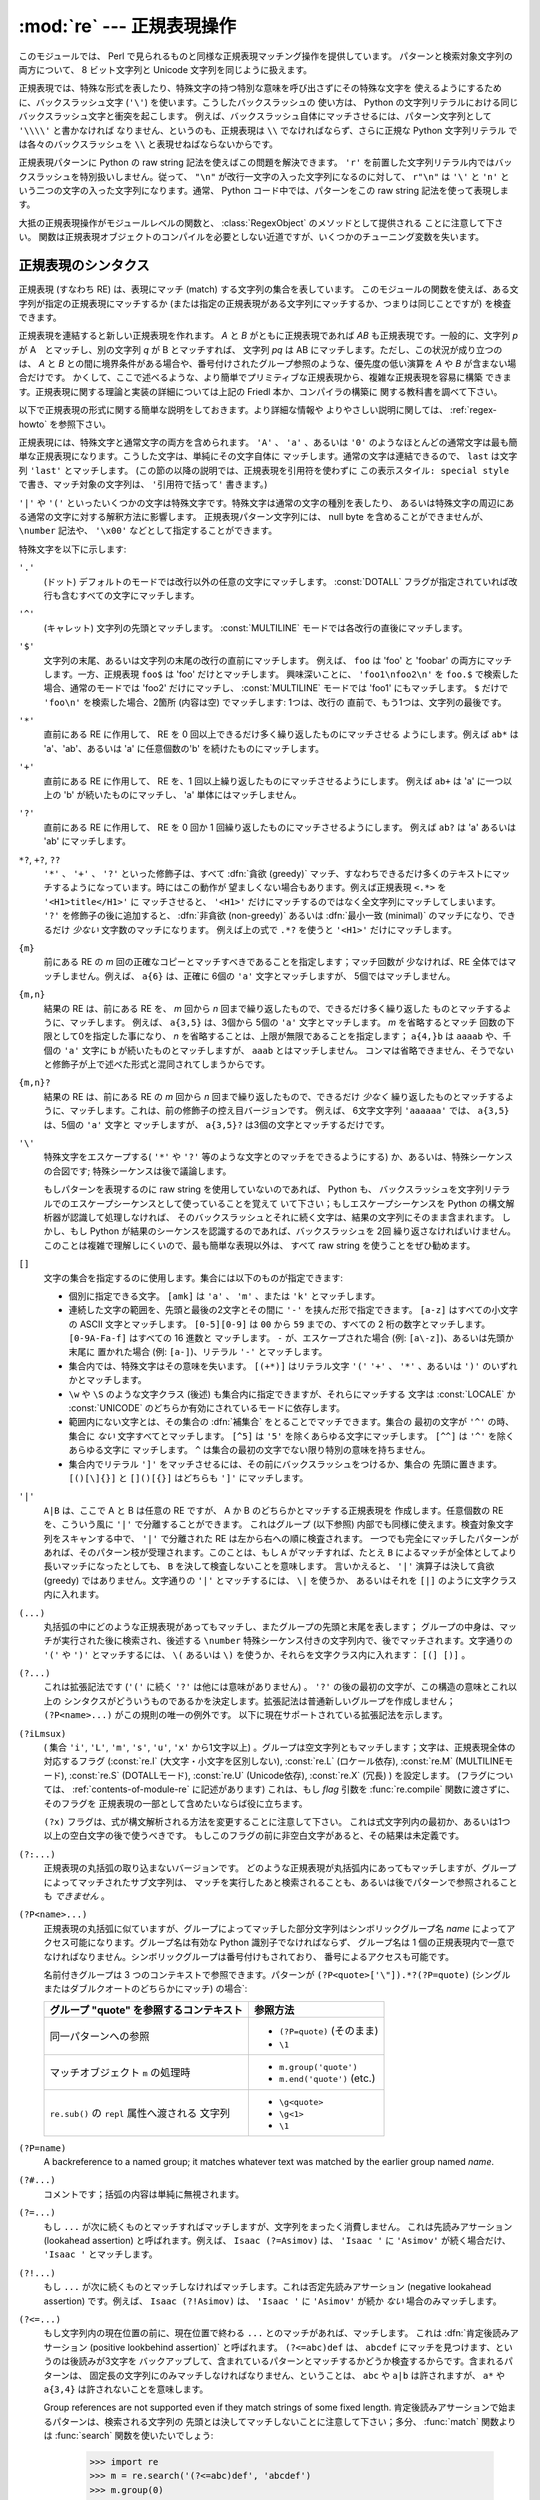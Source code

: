 :mod:`re` --- 正規表現操作
==========================

.. module:: re
   :synopsis: 正規表現操作
.. moduleauthor:: Fredrik Lundh <fredrik@pythonware.com>
.. sectionauthor:: Andrew M. Kuchling <amk@amk.ca>


このモジュールでは、 Perl で見られるものと同様な正規表現マッチング操作を提供しています。
パターンと検索対象文字列の両方について、 8 ビット文字列と Unicode 文字列を同じように扱えます。

正規表現では、特殊な形式を表したり、特殊文字の持つ特別な意味を呼び出さずにその特殊な文字を
使えるようにするために、バックスラッシュ文字 (``'\'``) を使います。こうしたバックスラッシュの
使い方は、 Python の文字列リテラルにおける同じバックスラッシュ文字と衝突を起こします。
例えば、バックスラッシュ自体にマッチさせるには、パターン文字列として ``'\\\\'`` と書かなければ
なりません、というのも、正規表現は ``\\`` でなければならず、さらに正規な Python 文字列リテラル
では各々のバックスラッシュを ``\\`` と表現せねばならないからです。

正規表現パターンに Python の raw string 記法を使えばこの問題を解決できます。
``'r'`` を前置した文字列リテラル内ではバックスラッシュを特別扱いしません。従って、
``"\n"`` が改行一文字の入った文字列になるのに対して、 ``r"\n"`` は ``'\'`` と ``'n'`` と
いう二つの文字の入った文字列になります。通常、 Python コード中では、パターンをこの raw string
記法を使って表現します。

大抵の正規表現操作がモジュールレベルの関数と、 :class:`RegexObject` のメソッドとして提供される
ことに注意して下さい。
関数は正規表現オブジェクトのコンパイルを必要としない近道ですが、いくつかのチューニング変数を失います。

.. _re-syntax:

正規表現のシンタクス
--------------------

正規表現 (すなわち RE) は、表現にマッチ (match) する文字列の集合を表しています。
このモジュールの関数を使えば、ある文字列が指定の正規表現にマッチするか
(または指定の正規表現がある文字列にマッチするか、つまりは同じことですが) を検査できます。

正規表現を連結すると新しい正規表現を作れます。 *A* と *B* がともに正規表現であれば *AB*
も正規表現です。一般的に、文字列 *p* が A　とマッチし、別の文字列 *q* が B とマッチすれば、
文字列 *pq* は AB にマッチします。ただし、この状況が成り立つのは、 *A* と *B*
との間に境界条件がある場合や、番号付けされたグループ参照のような、優先度の低い演算を *A* や *B*
が含まない場合だけです。
かくして、ここで述べるような、より簡単でプリミティブな正規表現から、複雑な正規表現を容易に構築
できます。正規表現に関する理論と実装の詳細については上記の Friedl 本か、コンパイラの構築に
関する教科書を調べて下さい。

以下で正規表現の形式に関する簡単な説明をしておきます。より詳細な情報や
よりやさしい説明に関しては、 :ref:`regex-howto` を参照下さい。

正規表現には、特殊文字と通常文字の両方を含められます。 ``'A'`` 、 ``'a'`` 、あるいは ``'0'``
のようなほとんどの通常文字は最も簡単な正規表現になります。こうした文字は、単純にその文字自体に
マッチします。通常の文字は連結できるので、 ``last`` は文字列 ``'last'`` とマッチします。
(この節の以降の説明では、正規表現を引用符を使わずに ``この表示スタイル: special style``
で書き、マッチ対象の文字列は、 ``'引用符で括って'`` 書きます。)

``'|'`` や ``'('`` といったいくつかの文字は特殊文字です。特殊文字は通常の文字の種別を表したり、
あるいは特殊文字の周辺にある通常の文字に対する解釈方法に影響します。
正規表現パターン文字列には、 null byte を含めることができませんが、
``\number`` 記法や、 ``'\x00'`` などとして指定することができます。

特殊文字を以下に示します:


``'.'``
   (ドット)  デフォルトのモードでは改行以外の任意の文字にマッチします。
   :const:`DOTALL` フラグが指定されていれば改行も含むすべての文字にマッチします。

``'^'``
   (キャレット)  文字列の先頭とマッチします。
   :const:`MULTILINE` モードでは各改行の直後にマッチします。

``'$'``
   文字列の末尾、あるいは文字列の末尾の改行の直前にマッチします。
   例えば、 ``foo`` は 'foo' と 'foobar'
   の両方にマッチします。一方、正規表現 ``foo$`` は 'foo' だけとマッチします。
   興味深いことに、 ``'foo1\nfoo2\n'`` を
   ``foo.$`` で検索した場合、通常のモードでは 'foo2' だけにマッチし、
   :const:`MULTILINE` モードでは 'foo1' にもマッチします。
   ``$`` だけで ``'foo\n'`` を検索した場合、2箇所 (内容は空) でマッチします: 1つは、改行の
   直前で、もう1つは、文字列の最後です。


``'*'``
   直前にある RE に作用して、 RE を 0 回以上できるだけ多く繰り返したものにマッチさせる
   ようにします。例えば ``ab*`` は
   'a'、'ab'、あるいは 'a' に任意個数の'b' を続けたものにマッチします。

``'+'``
   直前にある RE に作用して、 RE を、1 回以上繰り返したものにマッチさせるようにします。
   例えば ``ab+`` は 'a' に一つ以上の 'b'
   が続いたものにマッチし、 'a' 単体にはマッチしません。

``'?'``
   直前にある RE に作用して、 RE を 0 回か 1 回繰り返したものにマッチさせるようにします。
   例えば ``ab?`` は 'a' あるいは 'ab'
   にマッチします。

``*?``, ``+?``, ``??``
   ``'*'`` 、 ``'+'`` 、 ``'?'`` といった修飾子は、すべて :dfn:`貪欲 (greedy)`
   マッチ、すなわちできるだけ多くのテキストにマッチするようになっています。時にはこの動作が
   望ましくない場合もあります。例えば正規表現 ``<.*>`` を ``'<H1>title</H1>'`` に
   マッチさせると、 ``'<H1>'`` だけにマッチするのではなく全文字列にマッチしてしまいます。
   ``'?'`` を修飾子の後に追加すると、 :dfn:`非貪欲 (non-greedy)` あるいは
   :dfn:`最小一致 (minimal)` のマッチになり、できるだけ *少ない* 文字数のマッチになります。
   例えば上の式で ``.*?`` を使うと ``'<H1>'`` だけにマッチします。

``{m}``
   前にある RE の *m* 回の正確なコピーとマッチすべきであることを指定します；マッチ回数が
   少なければ、RE 全体ではマッチしません。例えば、
   ``a{6}`` は、正確に 6個の ``'a'`` 文字とマッチしますが、 5個ではマッチしません。

``{m,n}``
   結果の RE は、前にある RE を、 *m* 回から *n* 回まで繰り返したもので、できるだけ多く繰り返した
   ものとマッチするように、マッチします。
   例えば、 ``a{3,5}`` は、3個から 5個の ``'a'`` 文字とマッチします。 *m* を省略するとマッチ
   回数の下限として0を指定した事になり、 *n*
   を省略することは、上限が無限であることを指定します； ``a{4,}b`` は ``aaaab`` や、千個の
   ``'a'`` 文字に ``b`` が続いたものとマッチしますが、 ``aaab`` とはマッチしません。
   コンマは省略できません、そうでないと修飾子が上で述べた形式と混同されてしまうからです。

``{m,n}?``
   結果の RE は、前にある RE の *m* 回から *n* 回まで繰り返したもので、できるだけ *少なく*
   繰り返したものとマッチするように、マッチします。これは、前の修飾子の控え目バージョンです。
   例えば、 6文字文字列 ``'aaaaaa'`` では、 ``a{3,5}`` は、5個の ``'a'`` 文字と
   マッチしますが、 ``a{3,5}?`` は3個の文字とマッチするだけです。

``'\'``
   特殊文字をエスケープする( ``'*'`` や ``'?'`` 等のような文字とのマッチをできるようにする)
   か、あるいは、特殊シーケンスの合図です;
   特殊シーケンスは後で議論します。

   もしパターンを表現するのに raw string を使用していないのであれば、 Python も、
   バックスラッシュを文字列リテラルでのエスケープシーケンスとして使っていることを覚えて
   いて下さい；もしエスケープシーケンスを Python の構文解析器が認識して処理しなければ、
   そのバックスラッシュとそれに続く文字は、結果の文字列にそのまま含まれます。
   しかし、もし Python が結果のシーケンスを認識するのであれば、バックスラッシュを 2回
   繰り返さなければいけません。このことは複雑で理解しにくいので、最も簡単な表現以外は、
   すべて raw string を使うことをぜひ勧めます。

``[]``
   文字の集合を指定するのに使用します。集合には以下のものが指定できます:

   * 個別に指定できる文字。 ``[amk]`` は ``'a'`` 、
     ``'m'`` 、または ``'k'`` とマッチします。

   * 連続した文字の範囲を、先頭と最後の2文字とその間に ``'-'`` を挟んだ形で指定できます。
     ``[a-z]`` はすべての小文字の ASCII 文字とマッチします。 ``[0-5][0-9]`` は ``00`` から
     ``59`` までの、すべての 2 桁の数字とマッチします。 ``[0-9A-Fa-f]`` はすべての 16 進数と
     マッチします。 ``-`` が、エスケープされた場合 (例: ``[a\-z]``)、あるいは先頭か末尾に
     置かれた場合 (例: ``[a-]``)、リテラル ``'-'`` とマッチします。

   * 集合内では、特殊文字はその意味を失います。 ``[(+*)]`` はリテラル文字 ``'('`` 
     ``'+'`` 、 ``'*'`` 、あるいは ``')'`` のいずれかとマッチします。

   * ``\w`` や ``\S`` のような文字クラス (後述) も集合内に指定できますが、それらにマッチする
     文字は :const:`LOCALE` か :const:`UNICODE` のどちらか有効にされているモードに依存します。

   * 範囲内にない文字とは、その集合の :dfn:`補集合` をとることでマッチできます。集合の
     最初の文字が ``'^'`` の時、集合に *ない* 文字すべてとマッチします。 ``[^5]`` は
     ``'5'`` を除くあらゆる文字にマッチします。 ``[^^]`` は ``'^'`` を除くあらゆる文字に
     マッチします。 ``^`` は集合の最初の文字でない限り特別の意味を持ちません。

   * 集合内でリテラル ``']'`` をマッチさせるには、その前にバックスラッシュをつけるか、集合の
     先頭に置きます。 ``[()[\]{}]`` と ``[]()[{}]`` はどちらも ``']'`` にマッチします。

``'|'``
   ``A|B`` は、ここで A と B は任意の RE ですが、 A か B のどちらかとマッチする正規表現を
   作成します。任意個数の RE を、こういう風に ``'|'`` で分離することができます。
   これはグループ (以下参照) 内部でも同様に使えます。検査対象文字列をスキャンする中で、 ``'|'``
   で分離された RE は左から右への順に検査されます。
   一つでも完全にマッチしたパターンがあれば、そのパターン枝が受理されます。このことは、もし ``A``
   がマッチすれば、たとえ ``B`` によるマッチが全体としてより長いマッチになったとしても、 ``B``
   を決して検査しないことを意味します。
   言いかえると、 ``'|'`` 演算子は決して貪欲 (greedy) ではありません。文字通りの ``'|'``
   とマッチするには、 ``\|`` を使うか、
   あるいはそれを ``[|]`` のように文字クラス内に入れます。

``(...)``
   丸括弧の中にどのような正規表現があってもマッチし、またグループの先頭と末尾を表します；
   グループの中身は、マッチが実行された後に検索され、後述する
   ``\number`` 特殊シーケンス付きの文字列内で、後でマッチされます。文字通りの
   ``'('`` や ``')'`` とマッチするには、 ``\(``
   あるいは ``\)`` を使うか、それらを文字クラス内に入れます： ``[(] [)]`` 。

``(?...)``
   これは拡張記法です (``'('`` に続く ``'?'`` は他には意味がありません) 。 ``'?'``
   の後の最初の文字が、この構造の意味とこれ以上の
   シンタクスがどういうものであるかを決定します。拡張記法は普通新しいグループを作成しません；
   ``(?P<name>...)`` がこの規則の唯一の例外です。
   以下に現在サポートされている拡張記法を示します。

``(?iLmsux)``
   ( 集合 ``'i'``, ``'L'``, ``'m'``, ``'s'``, ``'u'``, ``'x'``
   から1文字以上) 。グループは空文字列ともマッチします；文字は、正規表現全体の対応するフラグ
   (:const:`re.I` (大文字・小文字を区別しない), :const:`re.L` (ロケール依存),
   :const:`re.M` (MULTILINEモード), :const:`re.S` (DOTALLモード),
   :const:`re.U` (Unicode依存), :const:`re.X` (冗長) ) を設定します。
   (フラグについては、 :ref:`contents-of-module-re` に記述があります)
   これは、もし *flag* 引数を :func:`re.compile` 関数に渡さずに、そのフラグを
   正規表現の一部として含めたいならば役に立ちます。

   ``(?x)`` フラグは、式が構文解析される方法を変更することに注意して下さい。
   これは式文字列内の最初か、あるいは1つ以上の空白文字の後で使うべきです。
   もしこのフラグの前に非空白文字があると、その結果は未定義です。

``(?:...)``
   正規表現の丸括弧の取り込まないバージョンです。
   どのような正規表現が丸括弧内にあってもマッチしますが、グループによってマッチされたサブ文字列は、
   マッチを実行したあと検索されることも、あるいは後でパターンで参照されることも *できません* 。

``(?P<name>...)``
   正規表現の丸括弧に似ていますが、グループによってマッチした部分文字列はシンボリック\
   グループ名 *name* によってアクセス可能になります。グループ名は有効な Python 識別子でなければならず、
   グループ名は 1 個の正規表現内で一意でなければなりません。シンボリックグループは番号付けもされており、
   番号によるアクセスも可能です。

   名前付きグループは 3 つのコンテキストで参照できます。パターンが ``(?P<quote>['\"]).*?(?P=quote)``
   (シングルまたはダブルクオートのどちらかにマッチ) の場合`:

   +-----------------------------------------+----------------------------------+
   | グループ "quote" を参照するコンテキスト | 参照方法                         |
   +=========================================+==================================+
   | 同一パターンへの参照                    | * ``(?P=quote)`` (そのまま)      |
   |                                         | * ``\1``                         |
   +-----------------------------------------+----------------------------------+
   | マッチオブジェクト ``m`` の処理時       | * ``m.group('quote')``           |
   |                                         | * ``m.end('quote')`` (etc.)      |
   +-----------------------------------------+----------------------------------+
   | ``re.sub()`` の ``repl`` 属性へ渡される | * ``\g<quote>``                  |
   | 文字列                                  | * ``\g<1>``                      |
   |                                         | * ``\1``                         |
   +-----------------------------------------+----------------------------------+

``(?P=name)``
   A backreference to a named group; it matches whatever text was matched by the
   earlier group named *name*.

   ..
     旧原文と旧訳
     Matches whatever text was matched by the earlier group named *name*.
     前に *name* と名前付けされたグループにマッチした、いかなるテキストにもマッチします。

``(?#...)``
   コメントです；括弧の内容は単純に無視されます。

``(?=...)``
   もし ``...`` が次に続くものとマッチすればマッチしますが、文字列をまったく消費しません。
   これは先読みアサーション (lookahead assertion) と呼ばれます。例えば、
   ``Isaac (?=Asimov)`` は、 ``'Isaac '`` に
   ``'Asimov'`` が続く場合だけ、 ``'Isaac '`` とマッチします。

``(?!...)``
   もし ``...`` が次に続くものとマッチしなければマッチします。これは否定先読みアサーション
   (negative lookahead assertion) です。例えば、
   ``Isaac (?!Asimov)`` は、 ``'Isaac '`` に
   ``'Asimov'`` が続か *ない* 場合のみマッチします。

``(?<=...)``
   もし文字列内の現在位置の前に、現在位置で終わる ``...`` とのマッチがあれば、マッチします。
   これは :dfn:`肯定後読みアサーション (positive lookbehind assertion)` と呼ばれます。
   ``(?<=abc)def`` は、 ``abcdef`` にマッチを見つけます、というのは後読みが3文字を
   バックアップして、含まれているパターンとマッチするかどうか検査するからです。含まれるパターンは、
   固定長の文字列にのみマッチしなければなりません、ということは、 ``abc`` や ``a|b``
   は許されますが、 ``a*`` や ``a{3,4}`` は許されないことを意味します。

   .. 以下新規追加なので訳出忘れずに。(対応後はこのコメント行追加による空行もなくすこと。)

   Group references are not supported even if they match strings of some fixed length.
   肯定後読みアサーションで始まるパターンは、検索される文字列の
   先頭とは決してマッチしないことに注意して下さい；多分、 :func:`match` 関数よりは
   :func:`search` 関数を使いたいでしょう:

      >>> import re
      >>> m = re.search('(?<=abc)def', 'abcdef')
      >>> m.group(0)
      'def'

   この例ではハイフンに続く単語を探します:

      >>> m = re.search('(?<=-)\w+', 'spam-egg')
      >>> m.group(0)
      'egg'

   ..
      翻訳メモ：「先頭とは決してマッチしないことに注意して下さい」部分、原文「チェンジセット:76611 (7c262962b681) #14461: fix wording.」で never を not に変更しており、「決して」を抜くかどうか悩みどころ。(3.4翻訳に対応するならそれに合わせたい。)

``(?<!...)``
   もし文字列内の現在位置の前に ``...`` とのマッチがないならば、マッチします。
   これは :dfn:`否定後読みアサーション(negative lookbehind assertion)` と呼ばれます。
   肯定後読みアサーションと同様に、含まれるパターンは固定長さの文字列だけに
   マッチしなければいけません。否定後読みアサーションで始まるパターンは、検索される文字列の
   先頭とマッチすることができます。

   ..
      翻訳メモ：「固定長さの文字列」のあとに「 and shouldn't contain group references.」が追加されている。(全体では「Similar to positive lookbehind assertions, the contained pattern must only match strings of some fixed length and shouldn't contain group references.」となっている。)


``(?(id/name)yes-pattern|no-pattern)``
   グループに *id* が与えられている、もしくは *name* があるとき、 ``yes-pattern``  と
   マッチします。存在しないときには ``no-pattern`` とマッチします。 ``no-pattern`` は
   オプションで省略できます。例えば
   ``(<)?(\w+@\w+(?:\.\w+)+)(?(1)>)`` はemailアドレスとマッチする最低限のパターンです。
   これは ``'<user@host.com>'`` や ``'user@host.com'`` にはマッチしますが、
   ``'<user@host.com'``
   にはマッチしません。

   .. versionadded:: 2.4

特殊シーケンスは ``'\'`` と以下のリストにある文字から構成されます。もしリストにあるのが通常文字で
ないならば、結果の RE は2番目の文字とマッチします。例えば、 ``\$`` は文字 ``'$'`` とマッチします。

``\number``
   同じ番号のグループの中身とマッチします。グループは1から始まる番号をつけられます。
   例えば、 ``(.+) \1`` は、 ``'the the'`` あるいは ``'55 55'`` とマッチしますが、
   ``'thethe'`` とはマッチしません(グループの後のスペースに注意して下さい)。
   この特殊シーケンスは最初の 99 グループのうちの一つとマッチするのに使うことができるだけです。
   もし *number* の最初の桁が 0 である、すなわち *number* が 3 桁の8進数であれば、それは
   グループのマッチとは解釈されず、 8進数値 *number* を持つ文字として解釈されます。
   文字クラスの ``'['`` と ``']'`` の中の数値エスケープは、文字として扱われます。

``\A``
   文字列の先頭だけにマッチします。

``\b``
   空文字列とマッチしますが、単語の先頭か末尾の時だけです。単語は英数字あるいは下線文字の並んだ
   ものとして定義されていますので、単語の末尾は空白あるいは非英数字、非下線文字によって表されます。
   Note that formally, ``\b`` is defined as the boundary between a ``\w`` and
   a ``\W`` character (or vice versa), or between ``\w`` and the beginning/end
   of the string, so the precise set of characters deemed to be alphanumeric
   depends on the values of the ``UNICODE`` and ``LOCALE`` flags.
   For example, ``r'\bfoo\b'`` matches ``'foo'``, ``'foo.'``, ``'(foo)'``,
   ``'bar foo baz'`` but not ``'foobar'`` or ``'foo3'``.
   Inside a character range, ``\b`` represents the backspace character, for
   compatibility with Python's string literals.

..
   旧原文と旧訳
   Note that  ``\b`` is defined as the boundary between ``\w`` and ``\W``, so the
   precise set of characters deemed to be alphanumeric depends on the values of the
   ``UNICODE`` and ``LOCALE`` flags.  Inside a character range, ``\b`` represents
   the backspace character, for compatibility with Python's string literals.
   文字の正確な集合は、 ``UNICODE`` と ``LOCALE`` フラグの値に依存することに注意して下さい。
   文字の範囲の中では、 ``\b`` は、 Python の文字列リテラルと互換性を持たせるために、後退
   (backspace)文字を表します。

``\B``
   Matches the empty string, but only when it is *not* at the beginning or end of a
   word.  This means that ``r'py\B'`` matches ``'python'``, ``'py3'``, ``'py2'``,
   but not ``'py'``, ``'py.'``, or ``'py!'``.
   ``\B`` is just the opposite of ``\b``, so is also subject to the settings
   of ``LOCALE`` and ``UNICODE``.

..
   旧原文と旧訳
   Matches the empty string, but only when it is *not* at the beginning or end of a
   word.  This is just the opposite of ``\b``, so is also subject to the settings
   of ``LOCALE`` and ``UNICODE``.
   空文字列とマッチしますが、それが単語の先頭あるいは末尾に *ない* 時だけです。
   これは ``\b`` のちょうど反対ですので、同じように ``LOCALE`` と ``UNICODE``
   の設定に影響されます。

``\d``
   :const:`UNICODE` フラグが指定されていない場合、任意の十進数とマッチします；これは集合
   ``[0-9]`` と同じ意味です。
   :const:`UNICODE` がある場合、Unicode 文字特性データベースで十進数字と分類されているものに
   マッチします。

``\D``
   :const:`UNICODE` フラグが指定されていない場合、任意の非数字文字とマッチします；これは集合
   ``[^0-9]`` と同じ意味です。 :const:`UNICODE` がある場合、これは Unicode 文字特性データ
   ベースで数字とマーク付けされている文字以外にマッチします。

``\s``
   When the :const:`UNICODE` flag is not specified, it matches any whitespace
   character, this is equivalent to the set ``[ \t\n\r\f\v]``. The
   :const:`LOCALE` flag has no extra effect on matching of the space.
   If :const:`UNICODE` is set, this will match the characters ``[ \t\n\r\f\v]``
   plus whatever is classified as space in the Unicode character properties
   database.

..
   旧原文と旧訳
   When the :const:`LOCALE` and :const:`UNICODE` flags are not specified, matches
   any whitespace character; this is equivalent to the set ``[ \t\n\r\f\v]``. With
   :const:`LOCALE`, it will match this set plus whatever characters are defined as
   space for the current locale. If :const:`UNICODE` is set, this will match the
   characters ``[ \t\n\r\f\v]`` plus whatever is classified as space in the Unicode
   character properties database.
   :const:`LOCALE` と :const:`UNICODE` フラグが指定されていない場合、任意の空白文字とマッチ
   します；これは集合 ``[ \t\n\r\f\v]`` と同じ意味です。

   :const:`LOCALE` がある場合、これはこの集合に加えて現在のロケールで空白と定義されている全てに
   マッチします。 :const:`UNICODE` が設定されると、これは ``[ \t\n\r\f\v]`` と Unicode
   文字特性データベースで空白と分類されている全てにマッチします。

``\S``
   When the :const:`UNICODE` flag is not specified, matches any non-whitespace
   character; this is equivalent to the set ``[^ \t\n\r\f\v]`` The
   :const:`LOCALE` flag has no extra effect on non-whitespace match.  If
   :const:`UNICODE` is set, then any character not marked as space in the
   Unicode character properties database is matched.

..
   旧原文と旧訳
   When the :const:`LOCALE` and :const:`UNICODE` flags are not specified, matches
   any non-whitespace character; this is equivalent to the set ``[^ \t\n\r\f\v]``
   With :const:`LOCALE`, it will match any character not in this set, and not
   defined as space in the current locale. If :const:`UNICODE` is set, this will
   match anything other than ``[ \t\n\r\f\v]`` and characters marked as space in
   the Unicode character properties database.
   :const:`LOCALE` と :const:`UNICODE` がフラグが指定されていない場合、任意の非空白文字と
   マッチします；これは集合 ``[^ \t\n\r\f\v]`` と同じ意味です。 :const:`LOCALE` がある場合、
   これはこの集合に無い文字と、現在のロケールで空白と定義されていない文字にマッチします。
   :const:`UNICODE` が設定されていると、 ``[ \t\n\r\f\v]`` でない文字と、
   Unicode 文字特性データベースで空白とマーク付けされていないものにマッチします。

``\w``
   :const:`LOCALE` と :const:`UNICODE` フラグが指定されていない時は、任意の英数文字および
   下線とマッチします；これは、集合 ``[a-zA-Z0-9_]`` と同じ意味です。 :const:`LOCALE` が設定
   されていると、集合 ``[0-9_]`` プラス現在のロケール用に英数字として定義されている任意の文字と
   マッチします。もし :const:`UNICODE` が設定されていれば、文字 ``[0-9_]`` プラス Unicode
   文字特性データベースで英数字として分類されているものとマッチします。

``\W``
   When the :const:`LOCALE` and :const:`UNICODE` flags are not specified, matches
   any non-alphanumeric character; this is equivalent to the set ``[^a-zA-Z0-9_]``.
   With :const:`LOCALE`, it will match any character not in the set ``[0-9_]``, and
   not defined as alphanumeric for the current locale. If :const:`UNICODE` is set,
   this will match anything other than ``[0-9_]`` plus characters classified as
   not alphanumeric in the Unicode character properties database.
..
   旧原文と旧訳
   When the :const:`LOCALE` and :const:`UNICODE` flags are not specified, matches
   any non-alphanumeric character; this is equivalent to the set ``[^a-zA-Z0-9_]``.
   With :const:`LOCALE`, it will match any character not in the set ``[0-9_]``, and
   not defined as alphanumeric for the current locale. If :const:`UNICODE` is set,
   this will match anything other than ``[0-9_]`` and characters marked as
   alphanumeric in the Unicode character properties database.
   :const:`LOCALE` と :const:`UNICODE` フラグが指定されていない時、任意の非英数文字とマッチ
   します；これは集合 ``[^a-zA-Z0-9_]`` と同じ意味です。 :const:`LOCALE` が指定されていると、
   集合 ``[0-9_]`` になく、現在のロケールで英数字として定義されていない任意の文字とマッチします。
   もし :const:`UNICODE` がセットされていれば、これは ``[0-9_]`` および Unicode 文字特性
   データベースで英数字として表されている文字以外のものとマッチします。

``\Z``
   文字列の末尾とのみマッチします。

.. 以下 If both 部分、新規追加部分なので訳出忘れずに。

If both :const:`LOCALE` and :const:`UNICODE` flags are included for a
particular sequence, then :const:`LOCALE` flag takes effect first followed by
the :const:`UNICODE`.

Python 文字列リテラルによってサポートされている標準エスケープのほとんども、正規表現パーザに認識
されます::

   \a      \b      \f      \n
   \r      \t      \v      \x
   \\

.. 以下新規追加なので訳出忘れずに。

(Note that ``\b`` is used to represent word boundaries, and means "backspace"
only inside character classes.)


8進エスケープは制限された形式で含まれています：もし第1桁が 0 であるか、もし8進3桁であれば、それは
8進エスケープとみなされます。
そうでなければ、それはグループ参照です。文字列リテラルについて、 8進エスケープはほとんどの場合3桁長
になります。

.. seealso::

   Mastering Regular Expressions 詳説正規表現
      Jeffrey Friedl 著、O'Reilly 刊の正規表現に関する本です。この本の第2版\
      ではPyhonについては触れていませんが、良い正規表現パターンの書き方を非常に\
      くわしく説明しています。



.. _contents-of-module-re:



モジュールコンテンツ
---------------------

このモジュールは幾つかの関数、定数、例外を定義します。この関数のいくつかはコンパイル済み
正規表現向けの完全版のメソッドを簡略化したバージョンです。
それなりのアプリケーションのほとんどで、コンパイルされた形式が用いられるのが普通です。


.. function:: compile(pattern, flags=0)

   正規表現パターンを正規表現オブジェクトにコンパイルします。このオブジェクトは、以下で述べる
   :func:`~RegexObject.match` と :func:`~RegexObject.search` メソッドを使って、マッチングに使うことができます。

   式の動作は、 *flags* の値を指定することで加減することができます。値は以下の変数を、ビットごとの
   OR ( ``|`` 演算子)を使って組み合わせることができます。

   シーケンス ::

      prog = re.compile(pattern)
      result = prog.match(string)

   は、 ::

      result = re.match(pattern, string)

   と同じ意味ですが、 :func:`re.compile` を使ってその結果の正規表現オブジェクトを
   再利用した方が、その式を一つのプログラムで何回も使う時にはより効率的です。

   .. note::

      最後に :func:`re.match`, :func:`re.search`, :func:`re.compile` に渡されたパターンのコンパイル
      されたものがキャッシュとして残ります。そのため、正規表現をひとつだけしか使わないプログラムは
      正規表現のコンパイルを気にする必要はありません。


.. data:: DEBUG

   コンパイルした表現に関するデバッグ情報を出力します。



.. data:: I
          IGNORECASE

   大文字・小文字を区別しないマッチングを実行します； ``[A-Z]`` のような式は、小文字にもマッチします。
   これは現在のロケールには影響されません。


.. data:: L
          LOCALE

   ``\w`` 、 ``\W`` 、 ``\b`` および、 ``\B`` 、 ``\s`` と ``\S`` を、現在のロケールに従わさせます。


.. data:: M
          MULTILINE

   指定されると、パターン文字 ``'^'`` は、文字列の先頭および各行の先頭(各改行の直後)とマッチします；
   そしてパターン文字 ``'$'`` は文字列の末尾および各行の末尾 (改行の直前) とマッチします。デフォルト
   では、 ``'^'`` は、文字列の先頭とだけマッチし、 ``'$'`` は、文字列の末尾および文字列の末尾の
   改行の直前(がもしあれば)とマッチします。


.. data:: S
          DOTALL

   特殊文字 ``'.'`` を、改行を含む任意の文字と、とにかくマッチさせます；このフラグがなければ、
   ``'.'`` は、改行 *以外の* 任意の文字とマッチします。


.. data:: U
          UNICODE

   ``\w`` 、 ``\W`` 、 ``\b`` 、 ``\B`` 、 ``\d`` 、 ``\D`` 、 ``\s`` と ``\S`` を、 Unicode
   文字特性データベースに従わさせます。

   .. versionadded:: 2.0


.. data:: X
          VERBOSE

   This flag allows you to write regular expressions that look nicer and are
   more readable by allowing you to visually separate logical sections of the
   pattern and add comments. Whitespace within the pattern is ignored, except
   when in a character class or when preceded by an unescaped backslash.
   When a line contains a ``#`` that is not in a character class and is not
   preceded by an unescaped backslash, all characters from the leftmost such
   ``#`` through the end of the line are ignored.

   ..
     旧原文と旧訳
     This flag allows you to write regular expressions that look nicer. Whitespace
     within the pattern is ignored, except when in a character class or preceded by
     an unescaped backslash, and, when a line contains a ``'#'`` neither in a
     character class or preceded by an unescaped backslash, all characters from the
     leftmost such ``'#'`` through the end of the line are ignored.
     このフラグによって、より見やすく正規表現を書くことができます。パターン内の空白は、文字クラス内にあるか
     エスケープされていないバックスラッシュが前にある時以外は無視されます。また、行に、文字クラス内にもなく、
     エスケープされていないバックスラッシュが前にもない ``'#'`` がある時は、そのような ``'#'`` の左端
     からその行の末尾までが無視されます。

   つまり、数字にマッチする下記のふたつの正規表現オブジェクトは、機能的に等価です。::

      a = re.compile(r"""\d +  # 整数部
                         \.    # 小数点
                         \d *  # 小数点以下""", re.X)
      b = re.compile(r"\d+\.\d*")

.. function:: search(pattern, string, flags=0)

   *string* 全体を走査して、正規表現 *pattern* がマッチを発生する最初の位置を探して、対応する
   :class:`MatchObject` インスタンスを返します。
   もし文字列内に、そのパターンとマッチする位置がないならば、 ``None`` を返します；
   これは、文字列内のある点で長さゼロのマッチを探すこととは異なることに注意して下さい。


.. function:: match(pattern, string, flags=0)

   もし *string* の先頭で 0 個以上の文字が正規表現 *pattern* とマッチすれば、対応する
   :class:`MatchObject` インスタンスを返します。もし文字列がパターンとマッチしなければ、
   ``None`` を返します；
   これは長さゼロのマッチとは異なることに注意して下さい。

   Note that even in :const:`MULTILINE` mode, :func:`re.match` will only match
   at the beginning of the string and not at the beginning of each line.

   If you want to locate a match anywhere in *string*, use :func:`search`
   instead (see also :ref:`search-vs-match`).

..
   旧原文と翻訳
   .. note::

      If you want to locate a match anywhere in *string*, use :func:`search`
      instead.
   .. note::

      もし *string* のどこかにマッチを位置付けたいのであれば、代わりに
      :func:`search` を使って下さい。


.. function:: split(pattern, string, maxsplit=0, flags=0)

   *string* を、 *pattern* があるたびに分割します。もし括弧のキャプチャが *pattern* で使われていれば、
   パターン内のすべてのグループのテキストも結果のリストの一部として返されます。 *maxsplit* がゼロでなければ、
   高々 *maxsplit* 個の分割が発生し、文字列の残りは、リストの最終要素として返されます。
   (非互換性ノート：オリジナルの Python 1.5 リリースでは、
   *maxsplit* は無視されていました。これはその後のリリースでは修正されました。)

      >>> re.split('\W+', 'Words, words, words.')
      ['Words', 'words', 'words', '']
      >>> re.split('(\W+)', 'Words, words, words.')
      ['Words', ', ', 'words', ', ', 'words', '.', '']
      >>> re.split('\W+', 'Words, words, words.', 1)
      ['Words', 'words, words.']
      >>> re.split('[a-f]+', '0a3B9', flags=re.IGNORECASE)
      ['0', '3', '9']

   もし、捕捉するグループが分割パターンに含まれ、それが文字列の先頭にあるならば、
   分割結果は、空文字列から始まります。文字列最後においても同様です。

      >>> re.split('(\W+)', '...words, words...')
      ['', '...', 'words', ', ', 'words', '...', '']

   その場合、常に、分割要素が、分割結果のリストの相対的なインデックスに現れます。
   (例えば、分割子の中に捕捉するグループが一つだけあれば、0番目、2番目、そして、4番目です)

   *split* は空のパターンマッチでは、文字列を分割しないことに注意して下さい。
   例えば:

      >>> re.split('x*', 'foo')
      ['foo']
      >>> re.split("(?m)^$", "foo\n\nbar\n")
      ['foo\n\nbar\n']

   .. versionchanged:: 2.7
      オプションの flags 引数が追加されました。


.. function:: findall(pattern, string, flags=0)

   *pattern* の *string* へのマッチのうち、重複しない全てのマッチを文字列のリストとして返します。
   *string* は左から右へと走査され、マッチは見つかった順番で返されます。
   パターン中に何らかのグループがある場合、グループのリストを返します。
   グループが複数定義されていた場合、タプルのリストになります。他のマッチの開始部分に接触しないかぎり、
   空のマッチも結果に含められます。

   .. versionadded:: 1.5.2

   .. versionchanged:: 2.4
      オプションの flags 引数を追加しました.


.. function:: finditer(pattern, string, flags=0)

   *string* 内の RE *pattern* の重複しないマッチを :class:`MatchObject` インスタンス
   を返す :term:`iterator` を返します。
   *string* は左から右へと走査され、マッチは見つかった順番で返されます。
   他のマッチの開始部分に接触しないかぎり、空のマッチも結果に含められます。


   .. versionadded:: 2.2

   .. versionchanged:: 2.4
      Added the optional flags argument.


.. function:: sub(pattern, repl, string, count=0, flags=0)

   *string* 内で、 *pattern* と重複しないマッチの内、一番左にあるものを置換 *repl* で置換して
   得られた文字列を返します。もしパターンが見つからなければ、 *string* を変更せずに返します。 *repl*
   は文字列でも関数でも構いません；
   もしそれが文字列であれば、それにある任意のバックスラッシュエスケープは処理されます。
   すなわち、 ``\n`` は単一の改行文字に変換され、 ``\r`` は、キャリッジリターンに変換されます、等々。
   ``\j`` のような未知のエスケープはそのままにされます。
   ``\6`` のような後方参照(backreference)は、パターンのグループ 6 とマッチしたサブ文字列で置換されます。
   例えば:

      >>> re.sub(r'def\s+([a-zA-Z_][a-zA-Z_0-9]*)\s* \(\s*\):',
      ...        r'static PyObject*\npy_\1(void)\n{',
      ...        'def myfunc():')
      'static PyObject*\npy_myfunc(void)\n{'

   もし *repl* が関数であれば、重複しない *pattern* が発生するたびにその関数が呼ばれます。
   この関数は一つのマッチオブジェクト引数を取り、置換文字列を返します。例えば:

      >>> def dashrepl(matchobj):
      ...     if matchobj.group(0) == '-': return ' '
      ...     else: return '-'
      >>> re.sub('-{1,2}', dashrepl, 'pro----gram-files')
      'pro--gram files'
      >>> re.sub(r'\sAND\s', ' & ', 'Baked Beans And Spam', flags=re.IGNORECASE)
      'Baked Beans & Spam'

   パターンは、文字列でも RE オブジェクトでも構いません。

   省略可能な引数 *count* は、置換されるパターンの出現回数の最大値です； *count* は非負の整数で
   なければなりません。
   もし省略されるかゼロであれば、出現したものがすべて置換されます。パターンのマッチが空であれば、
   以前のマッチと隣合わせでない時だけ置換されますので、 ``sub('x*', '-', 'abc')`` は
   ``'-a-b-c-'`` を返します。

   In string-type *repl* arguments, in addition to the character escapes and
   backreferences described above,
   ``\g<name>`` will use the substring matched by the group named ``name``, as
   defined by the ``(?P<name>...)`` syntax. ``\g<number>`` uses the corresponding
   group number; ``\g<2>`` is therefore equivalent to ``\2``, but isn't ambiguous
   in a replacement such as ``\g<2>0``.  ``\20`` would be interpreted as a
   reference to group 20, not a reference to group 2 followed by the literal
   character ``'0'``.  The backreference ``\g<0>`` substitutes in the entire
   substring matched by the RE.

   ..
       旧原文と旧訳(In addition toの部分だけ違う)
       In addition to character escapes and backreferences as described above,
       ``\g<name>`` will use the substring matched by the group named ``name``, as
       defined by the ``(?P<name>...)`` syntax. ``\g<number>`` uses the corresponding
       group number; ``\g<2>`` is therefore equivalent to ``\2``, but isn't ambiguous
       in a replacement such as ``\g<2>0``.  ``\20`` would be interpreted as a
       reference to group 20, not a reference to group 2 followed by the literal
       character ``'0'``.  The backreference ``\g<0>`` substitutes in the entire
       substring matched by the RE.
       上で述べた文字エスケープや後方参照の他に、 ``\g<name>`` は、 ``(?P<name>...)`` のシンタクスで定義されているように、
       ``name`` という名前のグループとマッチしたサブ文字列を使います。 ``\g<number>`` は対応するグループ番号を使います；それゆえ
       ``\g<2>`` は ``\2`` と同じ意味ですが、 ``\g<2>0`` のような置換でもあいまいではありません。 ``\20`` は、グループ 20
       への参照として解釈されますが、グループ 2 にリテラル文字 ``'0'`` が続いたものへの参照としては解釈されません。後方参照  ``\g<0>`` は、
       RE とマッチするサブ文字列全体を置き換えます。

   .. versionchanged:: 2.7
      オプションの flags 引数が追加されました。

   
.. function:: subn(pattern, repl, string, count=0, flags=0)

   :func:`sub` と同じ操作を行いますが、タプル ``(new_string、 number_of_subs_made)`` を返します。

   .. versionchanged:: 2.7
      オプションの flags 引数が追加されました。

   
.. function:: escape(string)

   バックスラッシュにすべての非英数字をつけた *string* を返します；これはもし、その中に正規表現のメタ文字を持つかもしれない任意のリテラル文字列と
   マッチしたいとき、役に立ちます。


.. function:: purge()

   .. Clear the regular expression cache.

   正規表現キャッシュをクリアします。


.. exception:: error

   ここでの関数の一つに渡された文字列が、正しい正規表現ではない時 (例えば、その括弧が対になっていなかった)、あるいはコンパイルや
   マッチングの間になんらかのエラーが発生したとき、発生する例外です。たとえ文字列がパターンとマッチしなくても、決してエラーではありません。


.. _re-objects:

正規表現オブジェクト
--------------------

.. class:: RegexObject

   :class:`RegexObject` クラスは以下のメソッドと属性をサポートします:

   .. method:: RegexObject.search(string[, pos[, endpos]])

      *string* を走査して、この正規表現がマッチする場所を探し、対応する
      :class:`MatchObject` インスタンスを返します。
      string のどこにもマッチしない場合は ``None`` を返します。これは、 string
      内のどこかで長さ0でマッチした場合と異なることに注意してください。

      省略可能な、2つ目の引数 *pos* は、 string のどこから探し始めるかを指定する
      index で、デフォルトでは 0 です。これは、文字列をスライスしてから検索するのと、
      完全には同じではありません。パターン文字 ``'^'`` は本当の文字列の先頭と、
      改行の直後にマッチしますが、検索を開始する index がマッチするとは限りません。

      省略可能な引数 *endpos* は string のどこまでを検索するかを制限します。
      これは string の長さが *endpos* 文字だった場合と同じように動作します。
      つまり、 *pos* から ``endpos - 1`` の範囲の文字に対してパターンマッチします。
      *endpos* が *pos* よりも小さい場合は、マッチは見つかりません。
      それ以外の場合は、 *rx* がコンパイルされた正規表現として、
      ``rx.search(string, 0, 50)`` は ``rx.search(string[:50], 0)`` と同じです。

      >>> pattern = re.compile("d")
      >>> pattern.search("dog")     # Match at index 0
      <_sre.SRE_Match object at ...>
      >>> pattern.search("dog", 1)  # No match; search doesn't include the "d"

   .. method:: RegexObject.match(string[, pos[, endpos]])

      もし *string* の **先頭の** 0 個以上の文字がこの正規表現とマッチすれば、
      対応する :class:`MatchObject` インスタンスを返します。
      もし文字列がパタンーとマッチしなければ、 ``None`` を返します。
      これは長さゼロのマッチとは異なることに注意して下さい。

      .. The optional *pos* and *endpos* parameters have the same meaning as for the
         :meth:`~RegexObject.search` method.

      省略可能な引数 *pos* と *endpos* 引数は、 :meth:`~RegexObject.search`
      メソッドと同じ意味を持ちます。

      ..
         旧原文と旧訳
         .. .. note:
            If you want to locate a match anywhere in *string*, use
            :meth:`~RegexObject.search` instead.
   
         .. note::
   
            *string* のどこにでもマッチさせたければ、代わりに
            :meth:`~RegexObject.search` を使って下さい。


      >>> pattern = re.compile("o")
      >>> pattern.match("dog")      # "o" は文字列 "dog." の先頭にないため、マッチしません
      >>> pattern.match("dog", 1)   # "o" が文字列 "dog" の2番目にあるので、マッチします
      <_sre.SRE_Match object at ...>

      If you want to locate a match anywhere in *string*, use
      :meth:`~RegexObject.search` instead (see also :ref:`search-vs-match`).


   .. method:: RegexObject.split(string, maxsplit=0)

      :func:`split` 関数と同様で、コンパイルしたパターンを使います。
      ただし、 :meth:`match` と同じように、省略可能な *pos*, *endpos*
      引数で検索範囲を指定することができます。


   .. method:: RegexObject.findall(string[, pos[, endpos]])

      :func:`findall` 関数と同様で、コンパイルしたパターンを使います。
      ただし、 :meth:`match` と同じように、省略可能な *pos*, *endpos*
      引数で検索範囲を指定することができます。


   .. method:: RegexObject.finditer(string[, pos[, endpos]])

      :func:`finditer` 関数と同様で、コンパイルしたパターンを使います。
      ただし、 :meth:`match` と同じように、省略可能な *pos*, *endpos*
      引数で検索範囲を指定することができます。


   .. method:: RegexObject.sub(repl, string, count=0)

      :func:`sub` 関数と同様で、コンパイルしたパターンを使います。


   .. method:: RegexObject.subn(repl, string, count=0)

      :func:`subn` 関数と同様で、コンパイルしたパターンを使います。


   .. attribute:: RegexObject.flags

      The regex matching flags.  This is a combination of the flags given to
      :func:`.compile` and any ``(?...)`` inline flags in the pattern.

      ..
        旧原文と旧訳
        The flags argument used when the RE object was compiled, or ``0`` if no flags
        were provided.
        RE オブジェクトがコンパイルされたとき使われた flags 引数です。
        もし flags が何も提供されなければ ``0`` です。


   .. attribute:: RegexObject.groups

      パターンにあるキャプチャグループの数です。


   .. attribute:: RegexObject.groupindex

      ``(?P<id>)`` で定義された任意の記号グループ名の、グループ番号への辞書マッピングです。もし記号グループが
      パターン内で何も使われていなければ、辞書は空です。


   .. attribute:: RegexObject.pattern

      RE オブジェクトがそれからコンパイルされたパターン文字列です。


.. _match-objects:

MatchObject オブジェクト
------------------------

.. class:: MatchObject

   Match objects always have a boolean value of ``True``.
   Since :meth:`~regex.match` and :meth:`~regex.search` return ``None``
   when there is no match, you can test whether there was a match with a simple
   ``if`` statement::

      match = re.search(pattern, string)
      if match:
          process(match)

   Match objects support the following methods and attributes:

   ..
      旧原文と旧訳
      Match Objects always have a boolean value of :const:`True`, so that you can test
      whether e.g. :func:`match` resulted in a match with a simple if statement.  They
      support the following methods and attributes:
      :class:`MatchObject` は、常に真偽値 :const:`True` を持ちます。
      そのため、例えば :func:`match` がマッチしたかどうかを単純な if 文で確認する
      ことができます。
      :class:`MatchObject` は以下のメソッドと、属性を持ちます。


   .. method:: MatchObject.expand(template)

      テンプレート文字列 *template* に、 :meth:`~RegexObject.sub` メソッドが
      するようなバックスラッシュ置換をして得られる文字列を返します。
      ``\n`` のようなエスケープは適当な文字に変換され、数値の後方参照
      (``\1``, ``\2``) と名前付きの後方参照 (``\g<1>``, ``\g<name>``) は、
      対応するグループの内容で置き換えられます。


   .. method:: MatchObject.group([group1, ...])

      マッチした1個以上のサブグループを返します。
      もし引数で一つであれば、その結果は一つの文字列です。複数の引数があれば、
      その結果は、引数ごとに一項目を持つタプルです。引数がなければ、 *group1*
      はデフォールトでゼロです(マッチしたものすべてが返されます)。
      もし *groupN* 引数がゼロであれば、対応する戻り値は、マッチする文字列
      全体です。
      もしそれが範囲 [1..99] 内であれば、それは、対応する丸括弧つきグループと
      マッチする文字列です。もしグループ番号が負であるか、あるいはパターンで
      定義されたグループの数より大きければ、 :exc:`IndexError` 例外が発生します。
      グループがマッチしなかったパターンの一部に含まれていれば、対応する結果は
      ``None`` です。グループが、複数回マッチしたパターンの一部に含まれて
      いれば、最後のマッチが返されます。

         >>> m = re.match(r"(\w+) (\w+)", "Isaac Newton, physicist")
         >>> m.group(0)       # マッチした全体
         'Isaac Newton'
         >>> m.group(1)       # ひとつめのパターン化されたサブグループ
         'Isaac'
         >>> m.group(2)       # ふたつめのパターン化されたサブグループ
         'Newton'
         >>> m.group(1, 2)    # 複数の引数を与えるとタプルが返る
         ('Isaac', 'Newton')

      もし正規表現が ``(?P<name>...)`` シンタックスを使うならば、 *groupN*
      引数は、それらのグループ名によってグループを識別する文字列であっても
      構いません。
      もし文字列引数がパターンのグループ名として使われていないものであれば、
      :exc:`IndexError` 例外が発生します。

      適度に複雑な例題:

         >>> m = re.match(r"(?P<first_name>\w+) (?P<last_name>\w+)", "Malcom Reynolds")
         >>> m.group('first_name')
         'Malcom'
         >>> m.group('last_name')
         'Reynolds'

      名前の付けられたグループは、そのインデックスによっても参照できます。

         >>> m.group(1)
         'Malcom'
         >>> m.group(2)
         'Reynolds'

      もし、グループが複数回マッチする場合、最後のマッチだけが利用可能となります。

         >>> m = re.match(r"(..)+", "a1b2c3")  # 3回マッチする
         >>> m.group(1)                        # 最後のマッチだけが返る
         'c3'


   .. method:: MatchObject.groups([default])

      マッチの、1からパターン内にある全グループ数までのすべてのサブグループを
      含むタプルを返します。
      *default* 引数は、マッチに加わらなかったグループ用に使われ、
      デフォールトでは ``None`` です。
      (非互換性ノート：オリジナルの Python 1.5 リリースでは、
      たとえタプルが一要素長であっても、その代わりに文字列を返していました。
      (1.5.1 以降の)後のバージョンでは、そのような場合には、要素がひとつの
      タプルが返されます。)

      例えば:

         >>> m = re.match(r"(\d+)\.(\d+)", "24.1632")
         >>> m.groups()
         ('24', '1632')

      もし、整数部にのみ着目し、あとの部分をオプションとした場合、
      マッチの中に現れないグループがあるかも知れません。
      それらのグループは、 *default* 引数が与えられていない場合、デフォルトでは
      ``None`` になります。

         >>> m = re.match(r"(\d+)\.?(\d+)?", "24")
         >>> m.groups()      # ふたつめのグループはデフォルトでは None になる
         ('24', None)
         >>> m.groups('0')   # この場合、ふたつめのグループのデフォルトは 0 になる
         ('24', '0')


   .. method:: MatchObject.groupdict([default])

      マッチの、すべての *名前つきの* サブグループを含む、サブグループ名でキー付けされた
      辞書を返します。 *default* 引数はマッチに加わらなかったグループに使われ、
      デフォールトでは ``None`` です。例えば、

         >>> m = re.match(r"(?P<first_name>\w+) (?P<last_name>\w+)", "Malcom Reynolds")
         >>> m.groupdict()
         {'first_name': 'Malcom', 'last_name': 'Reynolds'}


   .. method:: MatchObject.start([group])
               MatchObject.end([group])

      *group* とマッチした部分文字列の先頭と末尾のインデックスを返します。
      *group* は、デフォルトでは(マッチした部分文字列全体を意味する）ゼロです。
      *group* が存在してもマッチに寄与しなかった場合は、 ``-1`` を返します。
      マッチオブジェクト *m* および、マッチに寄与しなかったグループ *g* があって、
      グループ *g* とマッチしたサブ文字列 ( ``m.group(g)`` と同じ意味ですが ) は::

         m.string[m.start(g):m.end(g)]

      です。もし *group* が空文字列とマッチすれば、 ``m.start(group)`` が
      ``m.end(group)`` と等しくなることに注意して下さい。例えば、
      ``m = re.search('b(c?)', 'cba')`` とすると、 ``m.start(0)`` は 1 で、
      ``m.end(0)`` は 2 であり、 ``m.start(1)`` と ``m.end(1)`` は
      ともに 2 であり、 ``m.start(2)`` は :exc:`IndexError` 例外を発生します。

      例として、電子メールのアドレスから *remove_this* を取り除く場合を示します。

         >>> email = "tony@tiremove_thisger.net"
         >>> m = re.search("remove_this", email)
         >>> email[:m.start()] + email[m.end():]
         'tony@tiger.net'


   .. method:: MatchObject.span([group])

      :class:`MatchObject` *m* について、大きさ2のタプル
      ``(m.start(group), m.end(group))`` を返します。
      もし *group* がマッチに寄与しなかったら、これは ``(-1, -1)`` です。
      また *group* はデフォルトでゼロです。


   .. attribute:: MatchObject.pos

      :class:`RegexObject` の :meth:`~RegexObject.search` か
      :meth:`~RegexObject.match` に渡された *pos* の値です。
      これは RE エンジンがマッチを探し始める位置の文字列のインデックスです。


   .. attribute:: MatchObject.endpos

      :class:`RegexObject` の :meth:`~RegexObject.search` か
      :meth:`~RegexObject.match` に渡された *endpos* の値です。
      これは RE エンジンがそれ以上は進まない位置の文字列のインデックスです。


   .. attribute:: MatchObject.lastindex

      最後にマッチした取り込みグループの整数インデックスです。
      もしどのグループも全くマッチしなければ ``None`` です。
      例えば、 ``(a)b``, ``((a)(b))`` や  ``((ab))`` といった表現が ``'ab'`` に適用された場合、
      ``lastindex == 1``  となり、同じ文字列に ``(a)(b)`` が適用された場合には ``lastindex == 2``
      となるでしょう。


   .. attribute:: MatchObject.lastgroup

      最後にマッチした取り込みグループの名前です。もしグループに名前がないか、
      あるいはどのグループも全くマッチしなければ ``None`` です。


   .. attribute:: MatchObject.re

      この :class:`MatchObject` インスタンスを :meth:`~RegexObject.match`
      あるいは :meth:`~RegexObject.search` メソッドで生成した正規表現
      オブジェクトです。


   .. attribute:: MatchObject.string

      :meth:`~RegexObject.match` あるいは :meth:`~RegexObject.search`
      に渡された文字列です。


例
--


ペアの確認
^^^^^^^^^^^

この例では、マッチオブジェクトの表示を少し美しくするために、下記の補助関数を使用します :

.. testcode::

   def displaymatch(match):
       if match is None:
           return None
       return '<Match: %r, groups=%r>' % (match.group(), match.groups())

あなたがポーカープログラムを書いているとします。プレイヤーの持ち札はそれぞれの文字が1枚のカードを
意味する5文字の文字列によって表現されます。
"a" はエース、 "k" はキング、 "q" はクイーン、 "j" はジャック "t" は10、そして "2" から
"9" はそれぞれの数字のカードを表します。

与えられた文字列が、持ち札として有効かを確認するために、下記のようにするかも知れません。 :

   >>> valid = re.compile(r"^[a2-9tjqk]{5}$")
   >>> displaymatch(valid.match("akt5q"))  # Valid.
   "<Match: 'akt5q', groups=()>"
   >>> displaymatch(valid.match("akt5e"))  # Invalid.
   >>> displaymatch(valid.match("akt"))    # Invalid.
   >>> displaymatch(valid.match("727ak"))  # Valid.
   "<Match: '727ak', groups=()>"

最後の持ち札 ``"727ak"`` は、ペアを含んでいます。言い換えると同じ値のカードが2枚あります。
これを正規表現にマッチさせるために、後方参照を使う場合もあります :

   >>> pair = re.compile(r".*(.).* \1")
   >>> displaymatch(pair.match("717ak"))     # 7 のペア
   "<Match: '717', groups=('7',)>"
   >>> displaymatch(pair.match("718ak"))     # ペア無し
   >>> displaymatch(pair.match("354aa"))     # エースのペア
   "<Match: '354aa', groups=('a',)>"

どのカードのペアになっているかを調べるため、下記のように :class:`MatchObject` の
:meth:`~RegexObject.group` メソッドを使う場合があります。

.. doctest::

   >>> pair.match("717ak").group(1)
   '7'

   # re.match() が group() メソッドを持たない None を返すため、エラーとなる :
   >>> pair.match("718ak").group(1)
   Traceback (most recent call last):
     File "<pyshell#23>", line 1, in <module>
       re.match(r".*(.).* \1", "718ak").group(1)
   AttributeError: 'NoneType' object has no attribute 'group'

   >>> pair.match("354aa").group(1)
   'a'


scanf() をシミュレートする
^^^^^^^^^^^^^^^^^^^^^^^^^^

.. index:: single: scanf()

Python には現在のところ、 :c:func:`scanf` に相当するものがありません。正規表現は、
:c:func:`scanf` のフォーマット文字列よりも、一般的により強力であり、また冗長でもあります。
以下の表に、 :c:func:`scanf` のフォーマットトークンと正規表現の大体同等な対応付けを示します。

+--------------------------------+---------------------------------------------+
| :c:func:`scanf` トークン       | 正規表現                                    |
+================================+=============================================+
| ``%c``                         | ``.``                                       |
+--------------------------------+---------------------------------------------+
| ``%5c``                        | ``.{5}``                                    |
+--------------------------------+---------------------------------------------+
| ``%d``                         | ``[-+]?\d+``                                |
+--------------------------------+---------------------------------------------+
| ``%e``, ``%E``, ``%f``, ``%g`` | ``[-+]?(\d+(\.\d*)?|\.\d+)([eE][-+]?\d+)?`` |
+--------------------------------+---------------------------------------------+
| ``%i``                         | ``[-+]?(0[xX][\dA-Fa-f]+|0[0-7]*|\d+)``     |
+--------------------------------+---------------------------------------------+
| ``%o``                         | ``[-+]?[0-7]+``                             |
+--------------------------------+---------------------------------------------+
| ``%s``                         | ``\S+``                                     |
+--------------------------------+---------------------------------------------+
| ``%u``                         | ``\d+``                                     |
+--------------------------------+---------------------------------------------+
| ``%x``, ``%X``                 | ``[-+]?(0[xX])?[\dA-Fa-f]+``                |
+--------------------------------+---------------------------------------------+

::

   /usr/sbin/sendmail - 0 errors, 4 warnings

のような文字列からファイル名と数値を抽出するには、 ::

   %s - %d errors, %d warnings

のように :c:func:`scanf` フォーマットを使うでしょう。それと同等な正規表現は ::

   (\S+) - (\d+) errors, (\d+) warnings


.. _search-vs-match:

search() vs. match()
^^^^^^^^^^^^^^^^^^^^

.. sectionauthor:: Fred L. Drake, Jr. <fdrake@acm.org>

Python は正規表現ベースの 2 個の基本的な関数、文字列の先頭でのみのマッチを
確認する :func:`re.match` および、文字列内の位置にかかわらずマッチを
確認する :func:`re.search` (Perl でのデフォルトの挙動) を提供しています。

例えば::

   >>> re.match("c", "abcdef")  # No match
   >>> re.search("c", "abcdef") # Match
   <_sre.SRE_Match object at ...>

``'^'`` で始まる正規表現は、 :func:`search` において、マッチを文字列の先頭からに制限するために使用します::

   >>> re.match("c", "abcdef")  # No match
   >>> re.search("^c", "abcdef") # No match
   >>> re.search("^a", "abcdef")  # Match
   <_sre.SRE_Match object at ...>

ただし、 :const:`MULTILINE` モードの :func:`match` では文字列の先頭にのみマッチするのに対し、
正規表現に ``'^'`` を使った :func:`search` では各行の先頭にもマッチします。

   >>> re.match('X', 'A\nB\nX', re.MULTILINE)  # No match
   >>> re.search('^X', 'A\nB\nX', re.MULTILINE)  # Match
   <_sre.SRE_Match object at ...>


電話帳の作成
^^^^^^^^^^^^

:func:`split` は文字列を与えられたパターンで分割し、リストにして返します。
下記の、電話帳作成の例のように、このメソッドはテキストデータを読みやすくしたり、 Python で編集
したりしやすくする際に、非常に役に立ちます。

最初に、入力を示します。通常、これはファイルからの入力になるでしょう。ここでは、3重引用符の書式
とします :

   >>> text = """Ross McFluff: 834.345.1254 155 Elm Street
   ...
   ... Ronald Heathmore: 892.345.3428 436 Finley Avenue
   ... Frank Burger: 925.541.7625 662 South Dogwood Way
   ...
   ...
   ... Heather Albrecht: 548.326.4584 919 Park Place"""

個々の記録は、1つ以上の改行で区切られています。まずは、文字列から空行を除き、記録ごとのリストに
変換しましょう。

.. doctest::
   :options: +NORMALIZE_WHITESPACE

   >>> entries = re.split("\n+", text)
   >>> entries
   ['Ross McFluff: 834.345.1254 155 Elm Street',
   'Ronald Heathmore: 892.345.3428 436 Finley Avenue',
   'Frank Burger: 925.541.7625 662 South Dogwood Way',
   'Heather Albrecht: 548.326.4584 919 Park Place']

そして、各記録を、名、姓、電話番号、そして、住所に分割してリストにします。
分割のためのパターンに使っている空白文字が、住所には含まれるため、 :func:`split` の
``maxsplit`` 引数を使います。 :


.. doctest::
   :options: +NORMALIZE_WHITESPACE

   >>> [re.split(":? ", entry, 3) for entry in entries]
   [['Ross', 'McFluff', '834.345.1254', '155 Elm Street'],
   ['Ronald', 'Heathmore', '892.345.3428', '436 Finley Avenue'],
   ['Frank', 'Burger', '925.541.7625', '662 South Dogwood Way'],
   ['Heather', 'Albrecht', '548.326.4584', '919 Park Place']]

パターン、 ``:?`` は姓に続くコロンにマッチします。そのため、コロンは分割結果のリストには現れません。
``maxsplit`` を ``4`` にすれば、ハウスナンバーと、ストリート名を分割することができます。 :


.. doctest::
   :options: +NORMALIZE_WHITESPACE

   >>> [re.split(":? ", entry, 4) for entry in entries]
   [['Ross', 'McFluff', '834.345.1254', '155', 'Elm Street'],
   ['Ronald', 'Heathmore', '892.345.3428', '436', 'Finley Avenue'],
   ['Frank', 'Burger', '925.541.7625', '662', 'South Dogwood Way'],
   ['Heather', 'Albrecht', '548.326.4584', '919', 'Park Place']]


テキストの秘匿
^^^^^^^^^^^^^^^

:func:`sub` はパターンにマッチした部分を文字列や関数の返り値で置き換えます。
この例では、"秘匿" する文字列に、関数と共に :func:`sub` を適用する例を示します。
言い換えると、最初と最後の文字を除く、単語中の文字の位置をランダム化します。 ::

   >>> def repl(m):
   ...   inner_word = list(m.group(2))
   ...   random.shuffle(inner_word)
   ...   return m.group(1) + "".join(inner_word) + m.group(3)
   >>> text = "Professor Abdolmalek, please report your absences promptly."
   >>> re.sub(r"(\w)(\w+)(\w)", repl, text)
   'Poefsrosr Aealmlobdk, pslaee reorpt your abnseces plmrptoy.'
   >>> re.sub(r"(\w)(\w+)(\w)", repl, text)
   'Pofsroser Aodlambelk, plasee reoprt yuor asnebces potlmrpy.'


全ての形容動詞を見つける
^^^^^^^^^^^^^^^^^^^^^^^^^

:func:`findall` はパターンにマッチする *全てに* マッチします。
:func:`search` がそうであるように、最初のものだけに、ではありません。
例えば、なにかの文章の全ての副詞を見つけたいとき、下記のように :func:`findall` を使います。 :

   >>> text = "He was carefully disguised but captured quickly by police."
   >>> re.findall(r"\w+ly", text)
   ['carefully', 'quickly']


全ての形容動詞と、その位置を見つける
^^^^^^^^^^^^^^^^^^^^^^^^^^^^^^^^^^^^^

もし、パターンにマッチするものについて、マッチしたテキスト以上の情報を得たいと考えたとき、
文字列ではなく :class:`MatchObject` のインスタンスを返す :func:`finditer` が便利です。
以下に例を示すように、なにかの文章の全ての副詞と、 *その位置を* 調べたいと考えたとき、
下記のように :func:`finditer` を使います。 :

   >>> text = "He was carefully disguised but captured quickly by police."
   >>> for m in re.finditer(r"\w+ly", text):
   ...     print '%02d-%02d: %s' % (m.start(), m.end(), m.group(0))
   07-16: carefully
   40-47: quickly


Raw String記法
^^^^^^^^^^^^^^

Raw string記法 (``r"text"``) により、バックスラッシュ (``'\'``) を個々にバックスラッシュで
エスケープすることなしに、正規表現を正常な状態に保ちます。
例えば、下記の2つのコードは機能的に等価です。 :

   >>> re.match(r"\W(.)\1\W", " ff ")
   <_sre.SRE_Match object at ...>
   >>> re.match("\\W(.)\\1\\W", " ff ")
   <_sre.SRE_Match object at ...>

文字通りのバックスラッシュにマッチさせたいなら、正規表現中ではエスケープする必要があります。
Raw string記法では、 ``r"\\"``  ということになります。
Raw string記法を用いない場合、 ``"\\\\"`` としなくてはなりません。
下記のコードは機能的に等価です。 :

   >>> re.match(r"\\", r"\\")
   <_sre.SRE_Match object at ...>
   >>> re.match("\\\\", r"\\")
   <_sre.SRE_Match object at ...>
